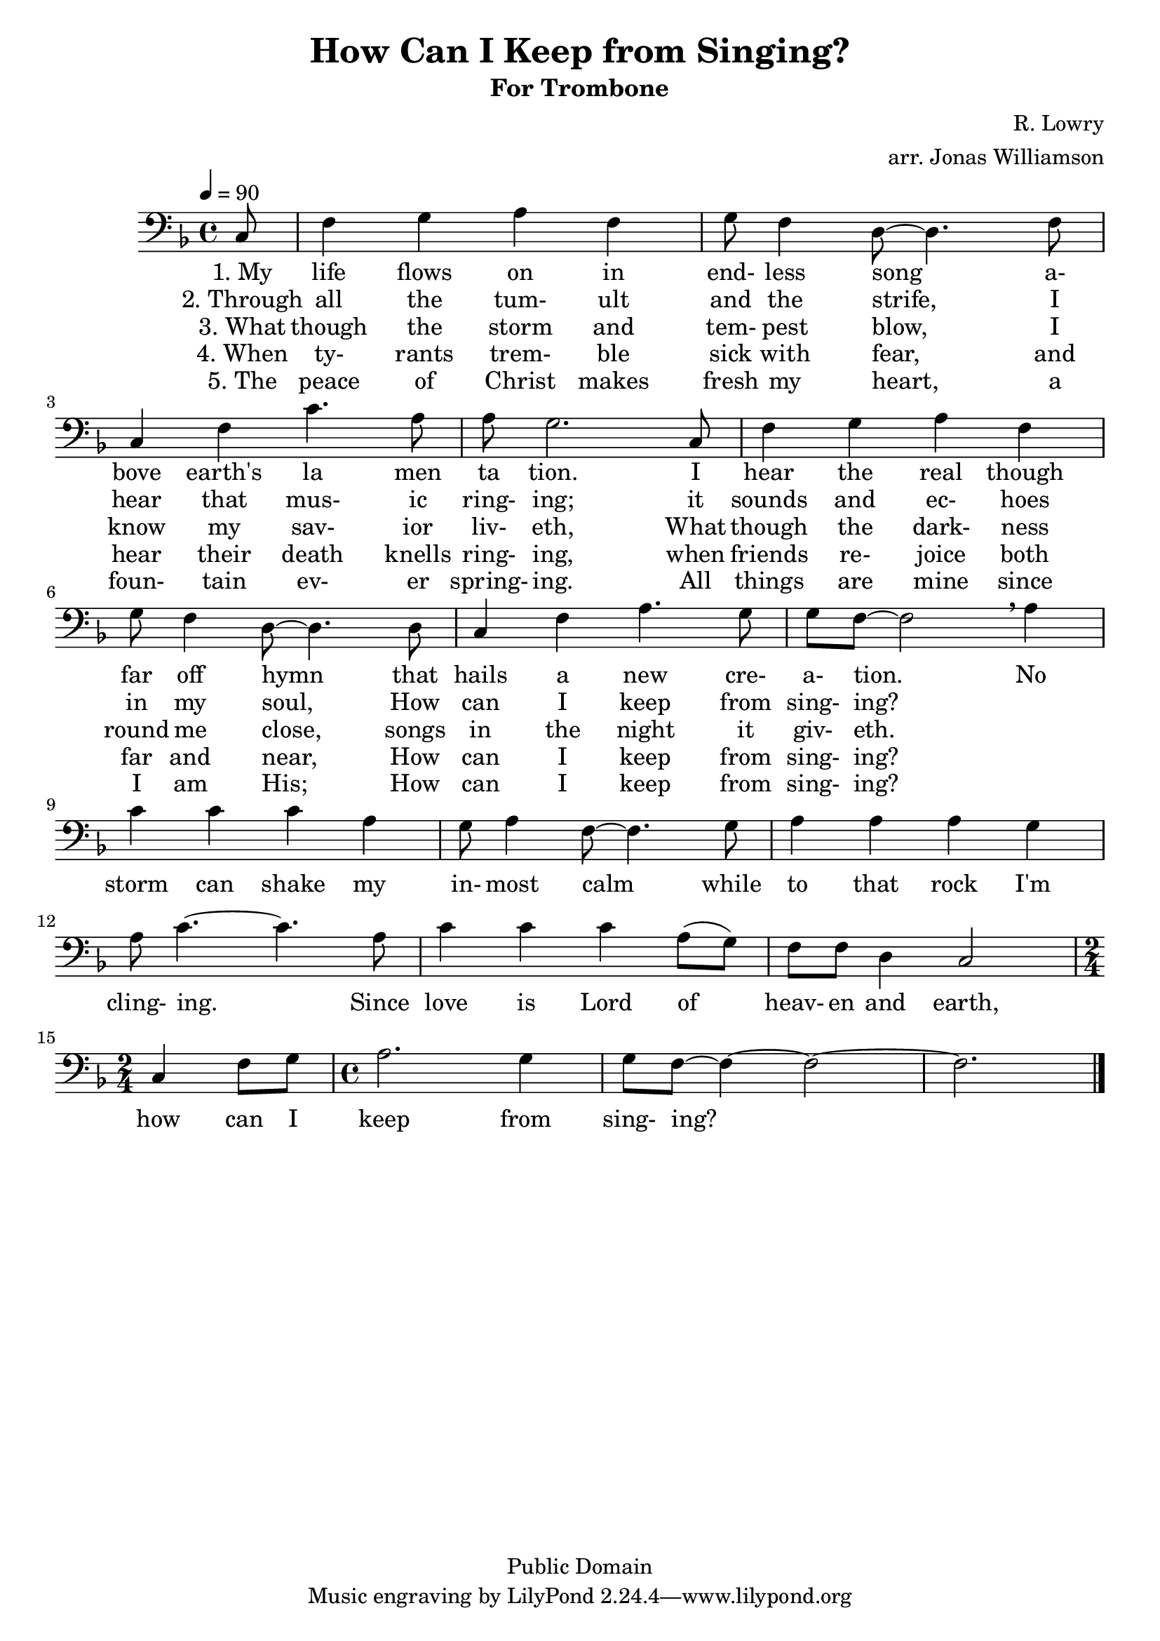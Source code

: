 \version "2.7.39"

\header {
       title = "How Can I Keep from Singing?"
       subtitle  = "For Trombone"
       copyright = "Public Domain"
       composer = "R. Lowry"
       arranger = "arr. Jonas Williamson"
}


     global = {
        \time 4/4
	\tempo 4=90
	
}
     

	

     
     trombone =  \relative c {
        \set Staff.instrument = "Trombone " \set Staff.midiInstrument = "trombone"
        \clef bass \key f\major 
	\partial 8 c8
	f4 g a f
	g8 f4 d8~ d4. f8 \break
	c4 f c'4. a8 
	a g2. c,8
	f4 g a f \break 
	g8 f4 d8 ~ d4. d8 
	c4 f a4. g8
	g f~ f2 \breathe a4 \break 

	c4 c c a 
	g8 a4 f8 ~ f4. g8
	a4 a a g \break
	a8 c4. ~ c4. a8
	c4 c c  a8 ( g ) 
	f8 f d4 c2 \break
	\time 2/4 c4 f8 g
	\time 4/4 a2. g4
	g8 f8 ~ f4~ f2 ~
	f2. \bar "|."
       }
  
	\addlyrics { "1. My"  life flows on in end- less song a- bove earth's la men ta tion.  I hear the real though far off hymn that hails a new cre- a- tion. No storm can shake my in- most calm while
			to that rock I'm cling- ing.  Since love is Lord of heav- en and earth, how can I keep from sing- ing? }   
	\addlyrics { "2. Through"  all the tum- ult and the strife, I hear that mus- ic ring- ing; it sounds and ec- hoes in my soul, How can I keep from sing- ing?   }   
   	\addlyrics { "3. What" though the storm and tem- pest blow, I know my sav- ior liv- eth, What though the dark- ness round me close, songs in the night it giv- eth.   }  
   	\addlyrics { "4. When" ty- rants trem- ble sick with fear, and hear their death knells ring- ing, when friends re- joice both far and near, How can I keep from sing- ing?   }     
       	\addlyrics { "5. The" peace of Christ makes fresh my heart, a foun- tain ev- er spring- ing.  All things are mine since I am His; How can I keep from sing- ing? }     

     \score {
        \new StaffGroup <<
           \new Staff << \global \trombone >>
     >>
        \layout { }
        \midi { \tempo 2=90}
     }
